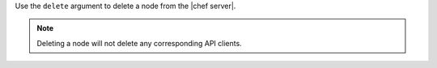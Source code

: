 .. The contents of this file are included in multiple topics.
.. This file describes a command or a sub-command for Knife.
.. This file should not be changed in a way that hinders its ability to appear in multiple documentation sets.


Use the ``delete`` argument to delete a node from the |chef server|.

.. note:: Deleting a node will not delete any corresponding API clients.

